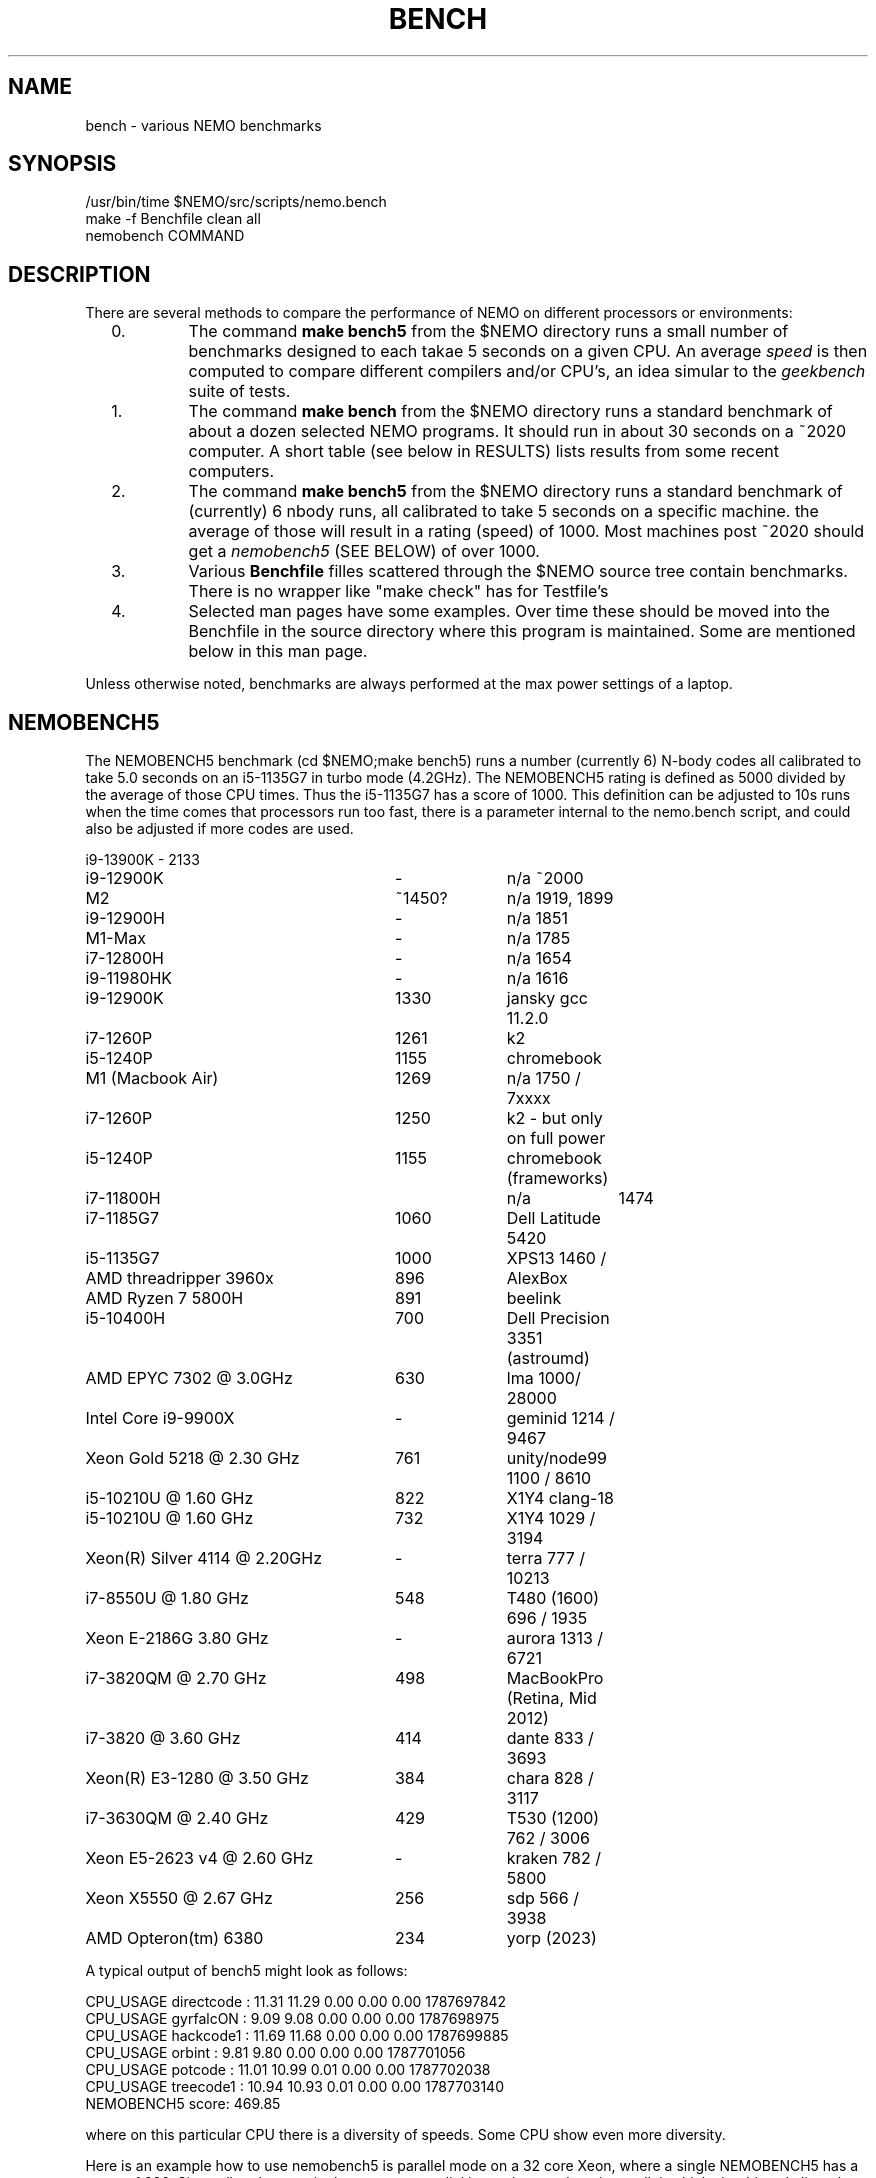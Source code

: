 .TH BENCH 5NEMO "20 November 2023"

.SH "NAME"
bench \- various NEMO benchmarks

.SH "SYNOPSIS"
.nf
/usr/bin/time $NEMO/src/scripts/nemo.bench
make -f Benchfile clean all
nemobench COMMAND
.fi

.SH "DESCRIPTION"
There are several methods to compare the performance of NEMO on different processors or environments:

.RS 2

.IP 0.
The command \fBmake bench5\fP from the $NEMO directory runs a small number of benchmarks designed
to each takae 5 seconds on a given CPU. An average \fIspeed\fP is then computed to compare different
compilers and/or CPU's, an idea simular to the \fIgeekbench\fP suite of tests.

.IP 1.
The command \fBmake bench\fP from the $NEMO directory runs a standard benchmark of about a dozen 
selected NEMO programs.  It should run in about 30 seconds on a ~2020 computer. A short
table (see below in RESULTS) lists results from some recent computers.

.IP 2.
The command \fBmake bench5\fP from the $NEMO directory runs a standard benchmark of (currently) 6
nbody runs, all calibrated to take 5 seconds on a specific machine. the average of those will
result in a rating (speed) of 1000. Most machines post ~2020 should get a \fInemobench5\fP (SEE BELOW)
of over 1000.


.IP 3.
Various \fBBenchfile\fP filles scattered through the $NEMO source tree contain benchmarks. There is
no wrapper like "make check" has for Testfile's

.IP 4.
Selected man pages have some examples. Over time these should be moved into the Benchfile in
the source directory where this program is maintained. Some are mentioned below in this man page.

.RS -2
.PP
Unless otherwise noted, benchmarks are always performed at the max power settings of a laptop.

.SH "NEMOBENCH5"

The NEMOBENCH5 benchmark (cd $NEMO;make bench5) runs a number (currently 6) N-body codes all calibrated to
take 5.0 seconds on an i5-1135G7 in turbo mode (4.2GHz). The NEMOBENCH5 rating
is defined as 5000 divided by the average of those CPU times. Thus the i5-1135G7 has
a score of 1000.  This definition can be adjusted to 10s runs when the time comes that processors
run too fast, there is a parameter internal to the nemo.bench script, and could also
be adjusted if more codes are used.
.nf

.ta +3.5i +1i +1i

i9-13900K	-	2133
i9-12900K	-	n/a ~2000
M2	~1450?	n/a 1919, 1899
i9-12900H	-	n/a 1851
M1-Max	-	n/a 1785
i7-12800H	-	n/a 1654
i9-11980HK	-	n/a 1616
i9-12900K	1330	jansky gcc 11.2.0
i7-1260P	1261	k2
i5-1240P	1155	chromebook
M1 (Macbook Air)	1269	n/a 1750 / 7xxxx
i7-1260P	1250	k2 - but only on full power
i5-1240P	1155	chromebook (frameworks)
i7-11800H		n/a	1474
i7-1185G7	1060	Dell Latitude 5420
i5-1135G7	1000	XPS13 1460 /
AMD threadripper 3960x	896	AlexBox
AMD Ryzen 7 5800H	891	beelink 
i5-10400H	700	Dell Precision 3351 (astroumd)
AMD EPYC 7302 @ 3.0GHz	630	lma 1000/ 28000
Intel Core i9-9900X	-	geminid 1214 / 9467
Xeon Gold 5218 @ 2.30 GHz	761	unity/node99 1100 / 8610
i5-10210U @ 1.60 GHz	822 	X1Y4  clang-18
i5-10210U @ 1.60 GHz	732 	X1Y4  1029 / 3194
Xeon(R) Silver 4114 @ 2.20GHz	-	terra 777 / 10213
i7-8550U @ 1.80 GHz	548 	T480 (1600) 696 / 1935
Xeon E-2186G 3.80 GHz	- 	aurora 1313 / 6721
i7-3820QM @ 2.70 GHz	498	MacBookPro (Retina, Mid 2012)
i7-3820 @ 3.60 GHz	414 	dante 833 / 3693
Xeon(R) E3-1280 @ 3.50 GHz	384	chara 828 / 3117
i7-3630QM @ 2.40 GHz	429	T530 (1200) 762 / 3006 
Xeon E5-2623 v4 @ 2.60 GHz	-	kraken 782 / 5800
Xeon X5550  @ 2.67 GHz	256	sdp 566 / 3938
AMD Opteron(tm) 6380	234	yorp (2023)

.fi

A typical output of bench5 might look as follows:

.nf

CPU_USAGE  directcode  :  11.31  11.29  0.00  0.00  0.00  1787697842
CPU_USAGE  gyrfalcON   :  9.09   9.08   0.00  0.00  0.00  1787698975
CPU_USAGE  hackcode1   :  11.69  11.68  0.00  0.00  0.00  1787699885
CPU_USAGE  orbint      :  9.81   9.80   0.00  0.00  0.00  1787701056
CPU_USAGE  potcode     :  11.01  10.99  0.01  0.00  0.00  1787702038
CPU_USAGE  treecode1   :  10.94  10.93  0.01  0.00  0.00  1787703140
NEMOBENCH5 score: 469.85

.fi
where on this particular CPU there is a diversity of speeds. Some CPU show even more diversity.

.PP
Here is an example how to use nemobench5 is parallel mode on a 32 core Xeon, where a single NEMOBENCH5 has a score of 630.
Since all codes are single core, gnu parallel is used to run them in parallel, which should scale linearly as long as memory
is not exhausted (this particular CPU has 512GB memory):

.nf

for j in 2 4 8 12 16 24 32 48 64 128; do
    $NEMO/src/scripts/nemo.bench mode=5 np=$j | txtpar - p0=npt,1,2 p1=sum,1,2 p2=mean,1,2
done

  2  1256  628
  4  2512  628
  8  5020  628
 12  7512  626
 16 10047  628
 24 15024  626
 32 20025  626
 48 20589  429
 64 21517  336
128 20792  162

(numbers were rounded to improve readability)
.fi


.SH "BENCH"
Here are the results of the "make bench" benchmark. The time is the user CPU time. If two values
are listed after the machine name, these are the GeekBench5 values.
.nf
.ta +3.5i +1.5i

Intel Core i5-1135G7	15.4	XPS13 1460 /
AMD EPYC 7302 @ 3.0GHz	23.9	lma 1000/ 28000
Intel Core i9-9900X	25.8	geminid 1214 / 9467
i5-10210U CPU @ 1.60GHz	29.4 	X1Y4  1029 / 3194
Xeon(R) Silver 4114 @ 2.20GHz	37.1	terra 777 / 10213
i7-8550U CPU @ 1.80GHz	40.6 	T480 (1600) 696 / 1935
Xeon E-2186G 3.80GHz	52.6 	aurora 1313 / 6721
i7-3820 CPU @ 3.60GHz	??/67.5 	dante 833 / 3693
Xeon(R) CPU E3-1280 @ 3.50GHz	??/70.3 	chara 828 / 3117
i7-3630QM CPU @ 2.40GHz	76.2 	T530 (1200) 762 / 3006 
Xeon(R) E5-2623 v4 @ 2.60GHz	42.1/79.4 	kraken 782 / 5800
Xeon(R) X5550  @ 2.67GHz	115.4	sdp 566 / 3938
.fi

Keep in mind for most of these a default compilation was used.  Some benchmarks are known
to be able to improved by up to a factor of two with selected compiler and options changes.


.PP
The following tasks are run in the standard NEMO bench, for details see the
src/scripts/nemo.bench  script.
.nf


\fIdirectcode nbody=3072 out=d0 seed=123 
hackcode1 nbody=10240  out=h0 seed=123 
mkplummer p0 10240 seed=123 
gyrfalcON p0 p1 kmax=6 tstop=2 eps=0.05
potcode p0 p2 freqout=10 freq=1000 tstop=2 potname=plummer
mkspiral s0 $nbody3 nmodel=40 seed=123 
ccdmath "" c0 'ranu(0,1)' size=256 seed=123
ccdpot c0 c1 
mkorbit o0 x=1 e=1 lz=1 potname=log
orbint o0 o1 nsteps=10000000 dt=0.001 nsave=100000\fP

.fi
In addition each data file that is produced is checksummed and compared
to a baseline version using \fIbsf(1NEMO)\fP if the argument
\fBbsf=1\fP is added.

.SH "BENCH8"
The \fBbench8\fP measures how well your CPU performs simple OpenMP algorithm
as more cores are employed. This can be an effective way to determine how
well your CPU adjusts under increased power demands, for example laptops with
thermal protection will scale down their cpu frequency as more cores are
employed or as a long benchmark heats up the CPU.

.nf
   scaling2 umax=20000 np=1 iter=20
   scaling2 umax=20000 np=2 iter=40
   scaling2 umax=20000 np=4 iter=80
.fi

Look at the elapsed time to follow how well a particular CPU performs at increased load:

.nf
.ta +3.0i +0.75i +0.75i +0.75i +0.75i
CPU     	1	2	4	8	16

i7-1260P (pow)	7.0	7.1	8.5	18.7	24.6
i7-1260P (bat)	10.2	13.0	17.6	40.4	59.9
jansky   	6.4	6.5	6.5	6.7	17.4
lma     	12.2	12.3	12.2	12.3	12.4
M2      	6.9	7.2	7.6	9.4	19.3
.fi



.SH "BENCH10"
Not really implemented, but this will be benchmarks orchestrated via the \fBBenchfile\fP's
found in the source tree.

.SH "OLDEST BENCH"
At the inception of NEMO in 1986 there was no real benchmark, so for a while (as computers
were relatively slow still) we used the default \fIhackcode1(1NEMO)\fP setting, where 128 particles
in virial equilibrium are integrated for 64 timesteps:
.nf

      /usr/bin/time hackcode1 tstop=2  > /dev/null
.fi

.PP
On a Sun 3/50 (our development machine) this took about 5 seconds per step.
Now, nearly 35 years later, my laptop runs this about 50,000 times faster.
Looking in more detail at the original NEMO manual:

.nf
.ta +2.5i
                       cpu/steps
sun 3/60:  20 MHz	2.28        
i5-1135G7: 4200 MHz	0.0000875   

.fi
Despite that the cpu was 210 times faster, the code ran 26,000 faster. A very impressive
factor of 120 improvement in chip and possibly some compiler technology. The NEMO users
guide has an appendix in which this benchmark is listed for a variety of computers
since 1986.

.SH "CAVEATS"
Defining and running a benchmark can be very tricky stuff. It might be
important to separate disk I/O from CPU usage.   The unix \fItime(1)\fP 
command can be a help. The output from bash::time is a bit different
form csh::time, and yet different from /usr/bin/time. Unless you find
a special one, we prefer the csh::time, since the output clearly
separates user, system and wall clock time, and also reports the I/O, viz.
.nf
   % time ls 
   0.012u 0.068s 0:00.77 9.0%	0+0k 8376+0io 0pf+0w
   2.324u 1.080s 0:09.25 36.7%	0+0k 1049384+2097160io 2pf+0w
   1.876u 0.788s 0:03.63 73.0%	0+0k 0+2097160io 0pf+0w
.fi
On linux the command 
.nf
   echo 1 > > /proc/sys/vm/drop_caches
.fi
will clear the disk cache in memory, so your program will be forced to read
from disk, with all possible interference from other programs
.PP
In NEMO another useful addition to the benchmark is that the output can be
turned off easily, by using \fBout=.\fP, viz.
.nf
    % sudo $NEMO/src/scripts/clearcache
    % time ccdsmooth n1 . dir=x
    0.852u 1.068s 0:12.41 15.3%	0+0k 2098312+0io 6pf+0w
    0.812u 0.400s 0:01.21 100.0%	0+0k 0+0io 0pf+0w
    0.820u 0.380s 0:01.20 100.0%	0+0k 0+0io 0pf+0w
.fi
where the last two instances were just re-running the same command, but
now clearly showing the effect of reading the file from memory instead
of disk. By repeating this whole series a few times, an lower bound to the 
wall clock time is more likely to properly account for the I/O overhead time.
.PP
Rule of thumb: always run a benchmark a few times to see if a hot CPU slows
down the benchmark. If I/O is cached. Other tasks are interfering.

.SH  "OTHERS"
A few other man pages in NEMO also maintain their own list how its program compares under different compilers/options/cpu options:
.nf
.ta +1i
\fICGS(1NEMO)\fP
\fIscfm(1NEMO)\fP
.fi
.PP
Other industry benchmarks:
.nf
    Geekbench 5 (very wide variety of compute workloads - baseline is i3-8100)
    Linpack   (focus on floating point operations - Gflops)
    SPEC CPU 2017 ($$$) benchmark - 
.fi

.SH "TABBENCH"
The table I/O benchmark uses a 100M row dataset with 3 columns,
representing X,Y,Z of which the radius R=sqrt(X^2+Y^2+Z^2) is computed. This table
is about 2.7 GB in size.
Of course reading the table is all dependent on the HDD/SDD, but in the case described here
this was a fast SSD, and took 2 sec to read, or just over 1000 MB/sec.
.nf

    /usr/bin/time tabgen tab3 100000000 3
    /usr/bin/time tabbench2 . mode=-1
    
.nf
this bench will need to be repeated for mode=0,1,2,3 to estimate the different components as they
are added to the workflow. The \fItabgen(1NEMO)\fP is dominated by
drawing random numbers and writing them using \fIprintf(3)\fP , which is slow.

.nf
    80s   writing, using tabgen
     2s   reading in tabbench2
    22s   parsing in numbers  [np.loadtxt takes 748 sec!!!]
     6s   using \fIfie(3NEMO)\fP to compute radii
     1s   using np.sqrt(), and presumably C's sqrt() as well
    
.fi

.SH "PARALLEL"
The GNU \fIparallel(1)\fP
tool can be of great use if your tasks are pure single core and you have enough cores (most laptops have at least 4 these days)
and memory to fit your tasks.   As an example, here is something contrived using \fImkplummer(1NEMO)\fP that does not write to disk,
so it should be highly parallizable:

.nf
    nbody=10000000
    /usr/bin/time mkplummer . $nbody
    \fB2.80user 0.45system 0:03.26elapsed 99%CPU\fP
    
    echo mkplummer . $nbody  > run.txt
    echo mkplummer . $nbody >> run.txt
    /usr/bin/time parallel --jobs 1 < run.txt
    \fB5.89user 0.83system 0:06.71elapsed 100%CPU\fP
    
    /usr/bin/time parallel --jobs 2 < run.txt
    \fB6.00user 0.79system 0:03.44elapsed 197%CPU\fP
.fi

which follows Amdahl's law close to 100%!


.SH "CONSIDERATIONS"
Most programs that need an output file, can use \fBout=-\fP to pass the data into a standard Unix pipe,
or even \fBout=.\fP to use a sink. 

.SH "SEE ALSO"
gyrfalcON(1NEMO), data(5NEMO), tabgen(1NEMO), mkspiral(1NEMO), mkplummer(1NEMO), hackcode1(1NEMO), nbody1(1NEMO), scfm(1NEMO), CGS(1NEMO), triple(1NEMO), accudate(lNEMO), bsf(1NEMO), nemobench(8NEMO)
.PP
https://browser.geekbench.com/processor-benchmarks

.SH "AUTHOR"
Peter Teuben

.SH "FILES"
.nf
.ta +3.5i
$NEMO/src/scripts/nemo.bench	Script uses by make bench/bench5/bench10
$NEMO/data   	standard repository area for (small) data files.
Benchfile	A Makefile that can orchestrate series of benchmarks
/tmp/nemobench.log	The \fBnemobench\fP keeps logfile
.fi

.SH "UPDATE HISTORY"
.nf
.ta +1.2i +5.0i
12-may-97	created  	PJT
26-nov-03	finally added some data		PJT
17-feb-04	added bench0 comparison  	PJT
31-mar-05	added some cygwin numbers, fixed input	PJT
6-may-11	added i7 and SHMEM/HDD comparison	PJT
27-sep-13	added caveats	PJT
6-jan-2018	updated for V4, more balanced benchmarks 	PJT
27-dec-2019	nemo.bench; updated with potcode and orbint	PJT
26-jul-2020	added timings / added geekbench5 	PJT
31-aug-2023	added bench8	PJT
.fi
